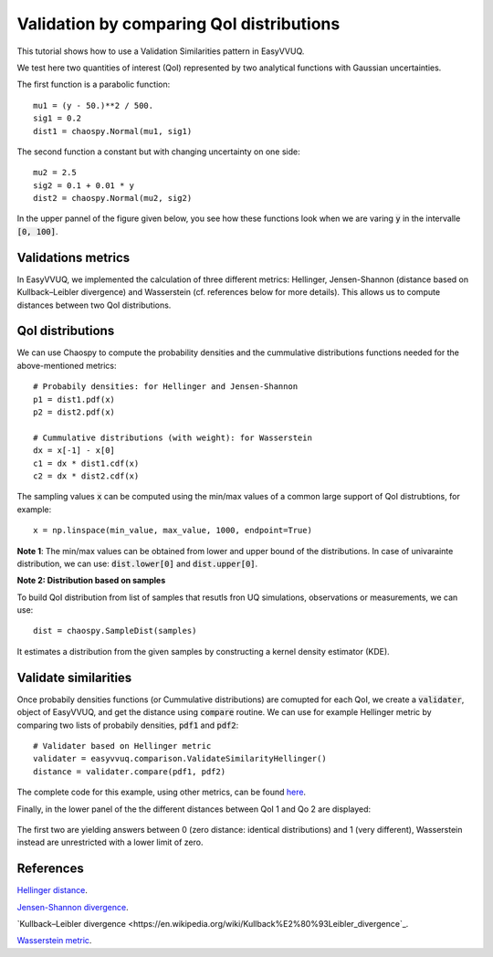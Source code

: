.. _validate_similarities_tutorial:

Validation by comparing QoI distributions
=========================================

This tutorial shows how to use a Validation Similarities pattern in EasyVVUQ.

We test here two quantities of interest (QoI) represented by two analytical functions with Gaussian uncertainties.

The first function is a parabolic function::
  
    mu1 = (y - 50.)**2 / 500.
    sig1 = 0.2
    dist1 = chaospy.Normal(mu1, sig1)

The second function a constant but with changing uncertainty on one side::
  
    mu2 = 2.5
    sig2 = 0.1 + 0.01 * y
    dist2 = chaospy.Normal(mu2, sig2)
    
In the upper pannel of the figure given below, you see how these functions look when we are varing :code:`y` in the intervalle :code:`[0, 100]`.

Validations metrics
-------------------

In EasyVVUQ, we implemented the calculation of three different metrics:
Hellinger, Jensen-Shannon (distance based on Kullback–Leibler divergence) and Wasserstein (cf. references below for more details). This allows us to compute distances between two QoI distributions.

QoI distributions
-----------------

We can use Chaospy to compute the probability densities and the cummulative distributions functions needed for the above-mentioned  metrics::

    # Probabily densities: for Hellinger and Jensen-Shannon
    p1 = dist1.pdf(x)
    p2 = dist2.pdf(x)

    # Cummulative distributions (with weight): for Wasserstein
    dx = x[-1] - x[0]
    c1 = dx * dist1.cdf(x)
    c2 = dx * dist2.cdf(x)
    
The sampling values :code:`x` can be computed using the min/max values of a common large support of QoI distrubtions, for example::

    x = np.linspace(min_value, max_value, 1000, endpoint=True)
    
**Note 1**: The min/max values can be obtained from lower and upper bound of the distributions. In case of univarainte distribution, we can use: :code:`dist.lower[0]` and :code:`dist.upper[0]`.

**Note 2: Distribution based on samples**

To build QoI distribution from list of samples that resutls fron UQ simulations, observations or measurements, we can use::

  dist = chaospy.SampleDist(samples)
It estimates a distribution from the given samples by constructing a kernel  density estimator (KDE).

Validate similarities
----------------------

Once probabily densities functions (or Cummulative distributions) are comupted for each QoI, we create a :code:`validater`, object of EasyVVUQ, and get the distance using :code:`compare` routine. We can use for example Hellinger metric by comparing two lists of probabily densities, :code:`pdf1` and :code:`pdf2`::

    # Validater based on Hellinger metric
    validater = easyvvuq.comparison.ValidateSimilarityHellinger()
    distance = validater.compare(pdf1, pdf2)

The complete code for this example, using other metrics, can be found `here <https://github.com/UCL-CCS/EasyVVUQ/blob/dev/docs/tutorial_files/validate_similarities.py>`_.

Finally, in the lower panel of the the different distances between QoI 1 and Qo 2 are displayed:

.. figure:: images/validation.png

The first two are yielding answers between 0 (zero distance: identical distributions) and 1 (very different), Wasserstein instead are unrestricted with a lower limit of zero.

References
----------

`Hellinger distance <https://en.wikipedia.org/wiki/Hellinger_distance>`_.

`Jensen-Shannon divergence <https://en.wikipedia.org/wiki/Jensen%E2%80%93Shannon_divergence>`_.

`Kullback–Leibler divergence <https://en.wikipedia.org/wiki/Kullback%E2%80%93Leibler_divergence`_.

`Wasserstein metric <https://en.wikipedia.org/wiki/Wasserstein_metric>`_.
